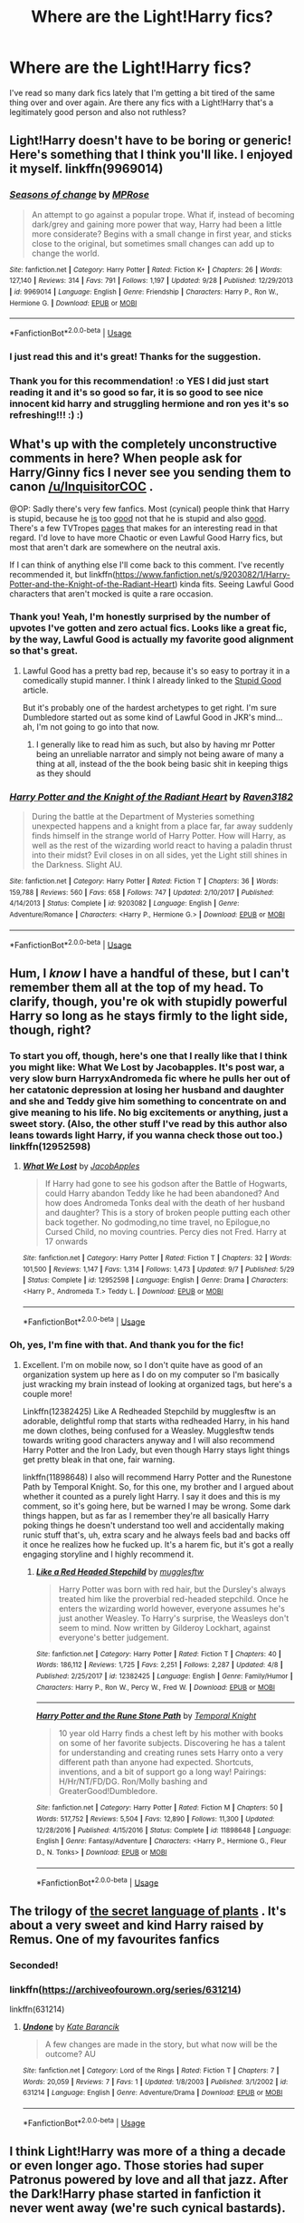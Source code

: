 #+TITLE: Where are the Light!Harry fics?

* Where are the Light!Harry fics?
:PROPERTIES:
:Author: hellbane_27
:Score: 89
:DateUnix: 1542401339.0
:DateShort: 2018-Nov-17
:FlairText: Request
:END:
I've read so many dark fics lately that I'm getting a bit tired of the same thing over and over again. Are there any fics with a Light!Harry that's a legitimately good person and also not ruthless?


** Light!Harry doesn't have to be boring or generic! Here's something that I think you'll like. I enjoyed it myself. linkffn(9969014)
:PROPERTIES:
:Author: just_a_hep7agon
:Score: 27
:DateUnix: 1542408622.0
:DateShort: 2018-Nov-17
:END:

*** [[https://www.fanfiction.net/s/9969014/1/][*/Seasons of change/*]] by [[https://www.fanfiction.net/u/2549810/MPRose][/MPRose/]]

#+begin_quote
  An attempt to go against a popular trope. What if, instead of becoming dark/grey and gaining more power that way, Harry had been a little more considerate? Begins with a small change in first year, and sticks close to the original, but sometimes small changes can add up to change the world.
#+end_quote

^{/Site/:} ^{fanfiction.net} ^{*|*} ^{/Category/:} ^{Harry} ^{Potter} ^{*|*} ^{/Rated/:} ^{Fiction} ^{K+} ^{*|*} ^{/Chapters/:} ^{26} ^{*|*} ^{/Words/:} ^{127,140} ^{*|*} ^{/Reviews/:} ^{314} ^{*|*} ^{/Favs/:} ^{791} ^{*|*} ^{/Follows/:} ^{1,197} ^{*|*} ^{/Updated/:} ^{9/28} ^{*|*} ^{/Published/:} ^{12/29/2013} ^{*|*} ^{/id/:} ^{9969014} ^{*|*} ^{/Language/:} ^{English} ^{*|*} ^{/Genre/:} ^{Friendship} ^{*|*} ^{/Characters/:} ^{Harry} ^{P.,} ^{Ron} ^{W.,} ^{Hermione} ^{G.} ^{*|*} ^{/Download/:} ^{[[http://www.ff2ebook.com/old/ffn-bot/index.php?id=9969014&source=ff&filetype=epub][EPUB]]} ^{or} ^{[[http://www.ff2ebook.com/old/ffn-bot/index.php?id=9969014&source=ff&filetype=mobi][MOBI]]}

--------------

*FanfictionBot*^{2.0.0-beta} | [[https://github.com/tusing/reddit-ffn-bot/wiki/Usage][Usage]]
:PROPERTIES:
:Author: FanfictionBot
:Score: 13
:DateUnix: 1542408633.0
:DateShort: 2018-Nov-17
:END:


*** I just read this and it's great! Thanks for the suggestion.
:PROPERTIES:
:Author: 4wallsandawindow
:Score: 5
:DateUnix: 1542424767.0
:DateShort: 2018-Nov-17
:END:


*** Thank you for this recommendation! :o YES I did just start reading it and it's so good so far, it is so good to see nice innocent kid harry and struggling hermione and ron yes it's so refreshing!!! :) :)
:PROPERTIES:
:Score: 5
:DateUnix: 1542413189.0
:DateShort: 2018-Nov-17
:END:


** What's up with the completely unconstructive comments in here? When people ask for Harry/Ginny fics I never see you sending them to canon [[/u/InquisitorCOC]] .

@OP: Sadly there's very few fanfics. Most (cynical) people think that Harry is stupid, because he [[https://tvtropes.org/pmwiki/pmwiki.php/Main/StupidGood][is]] too [[https://tvtropes.org/pmwiki/pmwiki.php/Main/GoodIsDumb][good]] not that he is stupid and also [[https://tvtropes.org/pmwiki/pmwiki.php/Main/GoodIsNotDumb][good]]. There's a few TVTropes [[https://tvtropes.org/pmwiki/pmwiki.php/Main/GoodIsNotNice][pages]] that makes for an interesting read in that regard. I'd love to have more Chaotic or even Lawful Good Harry fics, but most that aren't dark are somewhere on the neutral axis.

If I can think of anything else I'll come back to this comment. I've recently recommended it, but linkffn([[https://www.fanfiction.net/s/9203082/1/Harry-Potter-and-the-Knight-of-the-Radiant-Heart]]) kinda fits. Seeing Lawful Good characters that aren't mocked is quite a rare occasion.
:PROPERTIES:
:Author: Deathcrow
:Score: 48
:DateUnix: 1542407547.0
:DateShort: 2018-Nov-17
:END:

*** Thank you! Yeah, I'm honestly surprised by the number of upvotes I've gotten and zero actual fics. Looks like a great fic, by the way, Lawful Good is actually my favorite good alignment so that's great.
:PROPERTIES:
:Author: hellbane_27
:Score: 19
:DateUnix: 1542407771.0
:DateShort: 2018-Nov-17
:END:

**** Lawful Good has a pretty bad rep, because it's so easy to portray it in a comedically stupid manner. I think I already linked to the [[https://tvtropes.org/pmwiki/pmwiki.php/Main/StupidGood][Stupid Good]] article.

But it's probably one of the hardest archetypes to get right. I'm sure Dumbledore started out as some kind of Lawful Good in JKR's mind... ah, I'm not going to go into that now.
:PROPERTIES:
:Author: Deathcrow
:Score: 7
:DateUnix: 1542408235.0
:DateShort: 2018-Nov-17
:END:

***** I generally like to read him as such, but also by having mr Potter being an unreliable narrator and simply not being aware of many a thing at all, instead of the the book being basic shit in keeping thigs as they should
:PROPERTIES:
:Author: vnixned2
:Score: 1
:DateUnix: 1542483492.0
:DateShort: 2018-Nov-17
:END:


*** [[https://www.fanfiction.net/s/9203082/1/][*/Harry Potter and the Knight of the Radiant Heart/*]] by [[https://www.fanfiction.net/u/1718773/Raven3182][/Raven3182/]]

#+begin_quote
  During the battle at the Department of Mysteries something unexpected happens and a knight from a place far, far away suddenly finds himself in the strange world of Harry Potter. How will Harry, as well as the rest of the wizarding world react to having a paladin thrust into their midst? Evil closes in on all sides, yet the Light still shines in the Darkness. Slight AU.
#+end_quote

^{/Site/:} ^{fanfiction.net} ^{*|*} ^{/Category/:} ^{Harry} ^{Potter} ^{*|*} ^{/Rated/:} ^{Fiction} ^{T} ^{*|*} ^{/Chapters/:} ^{36} ^{*|*} ^{/Words/:} ^{159,788} ^{*|*} ^{/Reviews/:} ^{560} ^{*|*} ^{/Favs/:} ^{658} ^{*|*} ^{/Follows/:} ^{747} ^{*|*} ^{/Updated/:} ^{2/10/2017} ^{*|*} ^{/Published/:} ^{4/14/2013} ^{*|*} ^{/Status/:} ^{Complete} ^{*|*} ^{/id/:} ^{9203082} ^{*|*} ^{/Language/:} ^{English} ^{*|*} ^{/Genre/:} ^{Adventure/Romance} ^{*|*} ^{/Characters/:} ^{<Harry} ^{P.,} ^{Hermione} ^{G.>} ^{*|*} ^{/Download/:} ^{[[http://www.ff2ebook.com/old/ffn-bot/index.php?id=9203082&source=ff&filetype=epub][EPUB]]} ^{or} ^{[[http://www.ff2ebook.com/old/ffn-bot/index.php?id=9203082&source=ff&filetype=mobi][MOBI]]}

--------------

*FanfictionBot*^{2.0.0-beta} | [[https://github.com/tusing/reddit-ffn-bot/wiki/Usage][Usage]]
:PROPERTIES:
:Author: FanfictionBot
:Score: 4
:DateUnix: 1542407554.0
:DateShort: 2018-Nov-17
:END:


** Hum, I /know/ I have a handful of these, but I can't remember them all at the top of my head. To clarify, though, you're ok with stupidly powerful Harry so long as he stays firmly to the light side, though, right?
:PROPERTIES:
:Author: RoverMaelstrom
:Score: 10
:DateUnix: 1542409063.0
:DateShort: 2018-Nov-17
:END:

*** To start you off, though, here's one that I really like that I think you might like: What We Lost by Jacobapples. It's post war, a very slow burn HarryxAndromeda fic where he pulls her out of her catatonic depression at losing her husband and daughter and she and Teddy give him something to concentrate on and give meaning to his life. No big excitements or anything, just a sweet story. (Also, the other stuff I've read by this author also leans towards light Harry, if you wanna check those out too.) linkffn(12952598)
:PROPERTIES:
:Author: RoverMaelstrom
:Score: 3
:DateUnix: 1542409621.0
:DateShort: 2018-Nov-17
:END:

**** [[https://www.fanfiction.net/s/12952598/1/][*/What We Lost/*]] by [[https://www.fanfiction.net/u/4453643/JacobApples][/JacobApples/]]

#+begin_quote
  If Harry had gone to see his godson after the Battle of Hogwarts, could Harry abandon Teddy like he had been abandoned? And how does Andromeda Tonks deal with the death of her husband and daughter? This is a story of broken people putting each other back together. No godmoding,no time travel, no Epilogue,no Cursed Child, no moving countries. Percy dies not Fred. Harry at 17 onwards
#+end_quote

^{/Site/:} ^{fanfiction.net} ^{*|*} ^{/Category/:} ^{Harry} ^{Potter} ^{*|*} ^{/Rated/:} ^{Fiction} ^{T} ^{*|*} ^{/Chapters/:} ^{32} ^{*|*} ^{/Words/:} ^{101,500} ^{*|*} ^{/Reviews/:} ^{1,147} ^{*|*} ^{/Favs/:} ^{1,314} ^{*|*} ^{/Follows/:} ^{1,473} ^{*|*} ^{/Updated/:} ^{9/7} ^{*|*} ^{/Published/:} ^{5/29} ^{*|*} ^{/Status/:} ^{Complete} ^{*|*} ^{/id/:} ^{12952598} ^{*|*} ^{/Language/:} ^{English} ^{*|*} ^{/Genre/:} ^{Drama} ^{*|*} ^{/Characters/:} ^{<Harry} ^{P.,} ^{Andromeda} ^{T.>} ^{Teddy} ^{L.} ^{*|*} ^{/Download/:} ^{[[http://www.ff2ebook.com/old/ffn-bot/index.php?id=12952598&source=ff&filetype=epub][EPUB]]} ^{or} ^{[[http://www.ff2ebook.com/old/ffn-bot/index.php?id=12952598&source=ff&filetype=mobi][MOBI]]}

--------------

*FanfictionBot*^{2.0.0-beta} | [[https://github.com/tusing/reddit-ffn-bot/wiki/Usage][Usage]]
:PROPERTIES:
:Author: FanfictionBot
:Score: 2
:DateUnix: 1542409640.0
:DateShort: 2018-Nov-17
:END:


*** Oh, yes, I'm fine with that. And thank you for the fic!
:PROPERTIES:
:Author: hellbane_27
:Score: 2
:DateUnix: 1542409675.0
:DateShort: 2018-Nov-17
:END:

**** Excellent. I'm on mobile now, so I don't quite have as good of an organization system up here as I do on my computer so I'm basically just wracking my brain instead of looking at organized tags, but here's a couple more!

Linkffn(12382425) Like A Redheaded Stepchild by mugglesftw is an adorable, delightful romp that starts witha redheaded Harry, in his hand me down clothes, being confused for a Weasley. Mugglesftw tends towards writing good characters anyway and I will also recommend Harry Potter and the Iron Lady, but even though Harry stays light things get pretty bleak in that one, fair warning.

linkffn(11898648) I also will recommend Harry Potter and the Runestone Path by Temporal Knight. So, for this one, my brother and I argued about whether it counted as a purely light Harry. I say it does and this is my comment, so it's going here, but be warned I may be wrong. Some dark things happen, but as far as I remember they're all basically Harry poking things he doesn't understand too well and accidentally making runic stuff that's, uh, extra scary and he always feels bad and backs off it once he realizes how he fucked up. It's a harem fic, but it's got a really engaging storyline and I highly recommend it.
:PROPERTIES:
:Author: RoverMaelstrom
:Score: 5
:DateUnix: 1542411007.0
:DateShort: 2018-Nov-17
:END:

***** [[https://www.fanfiction.net/s/12382425/1/][*/Like a Red Headed Stepchild/*]] by [[https://www.fanfiction.net/u/4497458/mugglesftw][/mugglesftw/]]

#+begin_quote
  Harry Potter was born with red hair, but the Dursley's always treated him like the proverbial red-headed stepchild. Once he enters the wizarding world however, everyone assumes he's just another Weasley. To Harry's surprise, the Weasleys don't seem to mind. Now written by Gilderoy Lockhart, against everyone's better judgement.
#+end_quote

^{/Site/:} ^{fanfiction.net} ^{*|*} ^{/Category/:} ^{Harry} ^{Potter} ^{*|*} ^{/Rated/:} ^{Fiction} ^{T} ^{*|*} ^{/Chapters/:} ^{40} ^{*|*} ^{/Words/:} ^{186,112} ^{*|*} ^{/Reviews/:} ^{1,725} ^{*|*} ^{/Favs/:} ^{2,251} ^{*|*} ^{/Follows/:} ^{2,287} ^{*|*} ^{/Updated/:} ^{4/8} ^{*|*} ^{/Published/:} ^{2/25/2017} ^{*|*} ^{/id/:} ^{12382425} ^{*|*} ^{/Language/:} ^{English} ^{*|*} ^{/Genre/:} ^{Family/Humor} ^{*|*} ^{/Characters/:} ^{Harry} ^{P.,} ^{Ron} ^{W.,} ^{Percy} ^{W.,} ^{Fred} ^{W.} ^{*|*} ^{/Download/:} ^{[[http://www.ff2ebook.com/old/ffn-bot/index.php?id=12382425&source=ff&filetype=epub][EPUB]]} ^{or} ^{[[http://www.ff2ebook.com/old/ffn-bot/index.php?id=12382425&source=ff&filetype=mobi][MOBI]]}

--------------

[[https://www.fanfiction.net/s/11898648/1/][*/Harry Potter and the Rune Stone Path/*]] by [[https://www.fanfiction.net/u/1057022/Temporal-Knight][/Temporal Knight/]]

#+begin_quote
  10 year old Harry finds a chest left by his mother with books on some of her favorite subjects. Discovering he has a talent for understanding and creating runes sets Harry onto a very different path than anyone had expected. Shortcuts, inventions, and a bit of support go a long way! Pairings: H/Hr/NT/FD/DG. Ron/Molly bashing and GreaterGood!Dumbledore.
#+end_quote

^{/Site/:} ^{fanfiction.net} ^{*|*} ^{/Category/:} ^{Harry} ^{Potter} ^{*|*} ^{/Rated/:} ^{Fiction} ^{M} ^{*|*} ^{/Chapters/:} ^{50} ^{*|*} ^{/Words/:} ^{517,752} ^{*|*} ^{/Reviews/:} ^{5,504} ^{*|*} ^{/Favs/:} ^{12,890} ^{*|*} ^{/Follows/:} ^{11,300} ^{*|*} ^{/Updated/:} ^{12/28/2016} ^{*|*} ^{/Published/:} ^{4/15/2016} ^{*|*} ^{/Status/:} ^{Complete} ^{*|*} ^{/id/:} ^{11898648} ^{*|*} ^{/Language/:} ^{English} ^{*|*} ^{/Genre/:} ^{Fantasy/Adventure} ^{*|*} ^{/Characters/:} ^{<Harry} ^{P.,} ^{Hermione} ^{G.,} ^{Fleur} ^{D.,} ^{N.} ^{Tonks>} ^{*|*} ^{/Download/:} ^{[[http://www.ff2ebook.com/old/ffn-bot/index.php?id=11898648&source=ff&filetype=epub][EPUB]]} ^{or} ^{[[http://www.ff2ebook.com/old/ffn-bot/index.php?id=11898648&source=ff&filetype=mobi][MOBI]]}

--------------

*FanfictionBot*^{2.0.0-beta} | [[https://github.com/tusing/reddit-ffn-bot/wiki/Usage][Usage]]
:PROPERTIES:
:Author: FanfictionBot
:Score: 4
:DateUnix: 1542411037.0
:DateShort: 2018-Nov-17
:END:


** The trilogy of [[https://archiveofourown.org/series/631214][the secret language of plants]] . It's about a very sweet and kind Harry raised by Remus. One of my favourites fanfics
:PROPERTIES:
:Author: Urannia
:Score: 11
:DateUnix: 1542418962.0
:DateShort: 2018-Nov-17
:END:

*** Seconded!
:PROPERTIES:
:Author: AllThingsDark
:Score: 2
:DateUnix: 1542446209.0
:DateShort: 2018-Nov-17
:END:


*** linkffn([[https://archiveofourown.org/series/631214]])

linkffn(631214)
:PROPERTIES:
:Author: Mangek_Eou
:Score: 1
:DateUnix: 1542822977.0
:DateShort: 2018-Nov-21
:END:

**** [[https://www.fanfiction.net/s/631214/1/][*/Undone/*]] by [[https://www.fanfiction.net/u/22116/Kate-Barancik][/Kate Barancik/]]

#+begin_quote
  A few changes are made in the story, but what now will be the outcome? AU
#+end_quote

^{/Site/:} ^{fanfiction.net} ^{*|*} ^{/Category/:} ^{Lord} ^{of} ^{the} ^{Rings} ^{*|*} ^{/Rated/:} ^{Fiction} ^{T} ^{*|*} ^{/Chapters/:} ^{7} ^{*|*} ^{/Words/:} ^{20,059} ^{*|*} ^{/Reviews/:} ^{7} ^{*|*} ^{/Favs/:} ^{1} ^{*|*} ^{/Updated/:} ^{1/8/2003} ^{*|*} ^{/Published/:} ^{3/1/2002} ^{*|*} ^{/id/:} ^{631214} ^{*|*} ^{/Language/:} ^{English} ^{*|*} ^{/Genre/:} ^{Adventure/Drama} ^{*|*} ^{/Download/:} ^{[[http://www.ff2ebook.com/old/ffn-bot/index.php?id=631214&source=ff&filetype=epub][EPUB]]} ^{or} ^{[[http://www.ff2ebook.com/old/ffn-bot/index.php?id=631214&source=ff&filetype=mobi][MOBI]]}

--------------

*FanfictionBot*^{2.0.0-beta} | [[https://github.com/tusing/reddit-ffn-bot/wiki/Usage][Usage]]
:PROPERTIES:
:Author: FanfictionBot
:Score: 1
:DateUnix: 1542822992.0
:DateShort: 2018-Nov-21
:END:


** I think Light!Harry was more of a thing a decade or even longer ago. Those stories had super Patronus powered by love and all that jazz. After the Dark!Harry phase started in fanfiction it never went away (we're such cynical bastards).
:PROPERTIES:
:Author: rek-lama
:Score: 7
:DateUnix: 1542439416.0
:DateShort: 2018-Nov-17
:END:


** Like some others I'm confused as to what exactly is "Light"? To be fair, I also have trouble with Good/Evil identifiers.

Are you looking for a pacifist Harry? One who doesn't kill? Because unless someone does, the series ends quite badly for Harry and Co.
:PROPERTIES:
:Author: richardjreidii
:Score: 5
:DateUnix: 1542419266.0
:DateShort: 2018-Nov-17
:END:

*** Just a Harry that's a genuinely good person, pretty much, and isn't ruthless or dark.
:PROPERTIES:
:Author: hellbane_27
:Score: 4
:DateUnix: 1542419991.0
:DateShort: 2018-Nov-17
:END:


** Just finished rereading Wyste's “Harry Potter and the Problem of Potions” (I'm sorry, it's very late and I can't remember how to link, but it's on AO3). Exceptionally strong writing and a genuinely likable Harry. Some Mentor!Snape, no pairings for Harry in the story. Really can't recommend it enough, mostly for writing quality and how strong Harry's character is. The story is complete with an in-progress sequel, but the first part covers all seven books (with well-chosen time skips).
:PROPERTIES:
:Author: andante528
:Score: 5
:DateUnix: 1542441858.0
:DateShort: 2018-Nov-17
:END:


** I'm a bit confused of what Light!Harry is.

Isn't canon Harry essentially light!Harry? Because if that's the case then I know a few fics where Harry is more or less like his canon self.
:PROPERTIES:
:Score: 12
:DateUnix: 1542413343.0
:DateShort: 2018-Nov-17
:END:

*** Light!Harry, at least, my definition, is a morally good Harry, that secondarily uses light magic. (Like the Patronus, not the average charms and all that stuff) That's all, pretty much. Yes, canon Harry is a Light!Harry, though I am looking for one different to him. I don't actually much like Canon!Harry despite my new yearning for Good!Harry (which I suppose would be better for the post, I simply was thinking of Dark!Harry at the same time)
:PROPERTIES:
:Author: hellbane_27
:Score: 16
:DateUnix: 1542413758.0
:DateShort: 2018-Nov-17
:END:

**** Well, I don't know if it's what you're looking for. Here are some fics where Harry is undeniably good.

[[https://www.fanfiction.net/s/3693052/1/Back-Again-Harry][Back Again, Harry?]] In this one he goes back in time and basically tries to help everyone. How can it get anymore "good" than that?

[[https://www.fanfiction.net/s/3446796/1/Magical-Relations][Magical Relations]] I have not finished this one, but he seems genuinely good and he makes friends with everyone from both the "light" and the "dark" side. He even befriends Vernon and Dudley

[[https://archiveofourown.org/works/7900834/chapters/18047689][Harry Potter and the Nest of Snakes]] He's sorted in Slytherin in this one but from what I remember he's really nice.
:PROPERTIES:
:Score: 2
:DateUnix: 1542415044.0
:DateShort: 2018-Nov-17
:END:

***** Thank you!
:PROPERTIES:
:Author: hellbane_27
:Score: 1
:DateUnix: 1542415141.0
:DateShort: 2018-Nov-17
:END:


**** u/Hellstrike:
#+begin_quote
  Like the Patronus, not the average charms and all that stuff
#+end_quote

There is nothing in canon which would indicate that the Patronus is different from any other advanced charm. For all we know, it causes untold agony to the dementors (as opposed to the swift release of "death" by Fiendfyre).

This however raises the question of what you would define as "light magic"? There is a pretty common theme of "light" magic as given by the (good) god(s), so stuff like the cleansing fire of a diety would be light magic even if it smites someone just like the killing curse. Burning swords wielded by angles seem to be a thing, as is "holy water" (or similar) which ruthlessly kills dark creatures.

However, I don't think that this is what you are going for. So what would you define as "light magic" and why would anyone use it in combat as opposed to something which is actually useful? Canon, for example, has pepper spray against tanks during the final battle (with the exception of Molly, who uses the killing curse).
:PROPERTIES:
:Author: Hellstrike
:Score: 5
:DateUnix: 1542415663.0
:DateShort: 2018-Nov-17
:END:

***** I'm well aware that nothing separates the Patronus from others, but it is commonly used as an example of light magic, thus I used it. As for what I define light magic is basically very cryptic, ancient, and powerful magic, that while not requiring any type of moral fiber, is also unusable by those who have seeped themselves in more foul magics. It's relative secrecy explains it's lack of usage, and it's requirements rule out it's usage by Voldemort and his ilk.

Of course, I know that is a very specific definition (or headcanon, more like it) that I plan to use for a fic of my own some day, so I'm mostly just satisfied with magic that is basically the opposite of dark magic, and on the same power level of it, roughly. Just like the Patronus, things that are fueled by happy things or emotions.
:PROPERTIES:
:Author: hellbane_27
:Score: 8
:DateUnix: 1542416064.0
:DateShort: 2018-Nov-17
:END:


** I'm curious if you simply use "light" as the opposite of "dark" or if you're more after good!Harry stories instead of those that feature independent!Harry or edgy!Harry protagonists.

The choice of words can make all the difference, I've come to realize. Not too long ago I read a story in which Harry is curious why nobody talks about light magic, since everybody says dark magic is bad. He researches things, realizes that both God and angels exist and eventually learns why the wizarding world swears by Merlin instead. I don't remember the author or title sadly, but it started in 5th year. It's not a play on a good!Harry though, more of an alternative take on wizarding world culture and history. Maybe someone else can help out if that's something you are interested in reading.
:PROPERTIES:
:Author: DanTheMan74
:Score: 7
:DateUnix: 1542409980.0
:DateShort: 2018-Nov-17
:END:

*** I'm after Good!Harry, really, with light magic or exploration of the light side of politics more than just 'bleh bleh dumblydore and his pawns' as it seems to be in Dark!Harry fics as a secondary side.
:PROPERTIES:
:Author: hellbane_27
:Score: 3
:DateUnix: 1542411747.0
:DateShort: 2018-Nov-17
:END:

**** Here's some similar threads on the sub that might have some good recs: =)

[[https://www.reddit.com/r/HPfanfiction/comments/6atpe6/lf_the_least_dark_and_edgy_versions_of_harry/]]

[[https://www.reddit.com/r/HPfanfiction/comments/97er0a/a_story_which_shows_the_power_of_the_light_side/]]

[[https://www.reddit.com/r/HPfanfiction/comments/8tc87r/genuinely_nice_and_kind_harry/]]

I know [[https://www.portkey-archive.org/author/13910][Lynney]] on portkey also writes these kinds of fics (and she's a genuinely excellent writer)

From *Magic Never Dies* [[https://www.portkey-archive.org/story/4723]]

#+begin_quote

  #+begin_quote
    Before you get started - and this will likely be another long winded, 20-30 chapter type deal because that's just the way I am - *I don't do dark, broody introspective Harry. I do blindly faithful, good hearted, trouble-magnet Harry*,
  #+end_quote
#+end_quote
:PROPERTIES:
:Score: 1
:DateUnix: 1542452372.0
:DateShort: 2018-Nov-17
:END:


** have u read growing up black? disgusting lighthearted and fluffy Sirius raises harry AU fic with living black grandparents don't think theirs any combat in the whole story; I dropped it cuz I was looking for an evil/dark blacks raise harry fic lol

[[https://www.fanfiction.net/s/6518287/1/Growing-Up-Black]]
:PROPERTIES:
:Author: k-k-KFC
:Score: 6
:DateUnix: 1542408878.0
:DateShort: 2018-Nov-17
:END:

*** I really love this story! It's very awesome. :-)
:PROPERTIES:
:Author: RoverMaelstrom
:Score: 2
:DateUnix: 1542409748.0
:DateShort: 2018-Nov-17
:END:


** [deleted]
:PROPERTIES:
:Score: 4
:DateUnix: 1542402817.0
:DateShort: 2018-Nov-17
:END:

*** Do you think I'd have posted this if I was looking to reread the books again, dude?
:PROPERTIES:
:Author: hellbane_27
:Score: 25
:DateUnix: 1542405554.0
:DateShort: 2018-Nov-17
:END:

**** I mean, the best Light!Harry story/ies are obviously the canon books. So not many authors write that sort of story as it's boring and predictable. Fanfiction is meant for exploring possibilities, not rehashing old ideas.
:PROPERTIES:
:Author: -Oc-
:Score: -28
:DateUnix: 1542405951.0
:DateShort: 2018-Nov-17
:END:

***** My apologies, do you think I wanted a rehash of canon or something? I just want a good Harry that is associated with the Light. That's it. You can easily explore possibilities with that. To assume otherwise is just narrowminded.
:PROPERTIES:
:Author: hellbane_27
:Score: 25
:DateUnix: 1542406106.0
:DateShort: 2018-Nov-17
:END:

****** Sure, if it's a crossover. But a generic in-universe Light!Harry story is rather boring.
:PROPERTIES:
:Author: -Oc-
:Score: -25
:DateUnix: 1542406190.0
:DateShort: 2018-Nov-17
:END:

******* That's your opinion. Personally, I think it could be rather interesting, which is why I made this post, not to just be told to read canon again. You're also assuming that a Light!Harry, or the one I'm looking for, is automatically generic.
:PROPERTIES:
:Author: hellbane_27
:Score: 23
:DateUnix: 1542406316.0
:DateShort: 2018-Nov-17
:END:

******** well your post doesn't say anything u want for Light harry other than hes a good person and not ruthless- which is about as generic a description possible for a light harry fic.
:PROPERTIES:
:Author: k-k-KFC
:Score: -14
:DateUnix: 1542406977.0
:DateShort: 2018-Nov-17
:END:

********* Well, yeah. A lot of Light!Harry fics I've found in my search before this sub have Harry as a ruthless killer or an asshole, and that's not what I'm looking for.
:PROPERTIES:
:Author: hellbane_27
:Score: 14
:DateUnix: 1542407122.0
:DateShort: 2018-Nov-17
:END:


***** What's Light about Harry dropping a Cruciatus on that Carrow sibling in DH?
:PROPERTIES:
:Author: jeffala
:Score: 5
:DateUnix: 1542409279.0
:DateShort: 2018-Nov-17
:END:

****** To be fair, that moment was kinda random.

If McGonagall would at least have been useful (eg believe them about the stone, did something (final) about Umbridge), but she was never there for Harry. Like, he can't torture Bellatrix for killing the last person he can call family, but spit in the face of a distant, useless teacher who bullshitted him most of the time and you get a Cruciatus?
:PROPERTIES:
:Author: Hellstrike
:Score: 8
:DateUnix: 1542415036.0
:DateShort: 2018-Nov-17
:END:

******* [deleted]
:PROPERTIES:
:Score: 2
:DateUnix: 1542419810.0
:DateShort: 2018-Nov-17
:END:

******** Yes, but that's not what the Cruciatus was for. And Harry wasn't witness to that either.
:PROPERTIES:
:Author: Hellstrike
:Score: 0
:DateUnix: 1542442397.0
:DateShort: 2018-Nov-17
:END:

********* [deleted]
:PROPERTIES:
:Score: 1
:DateUnix: 1542444900.0
:DateShort: 2018-Nov-17
:END:

********** It still came out of nowhere. Or at least the trigger was random. It would be different and I would not complain if they had threatened Luna for example.
:PROPERTIES:
:Author: Hellstrike
:Score: 0
:DateUnix: 1542451896.0
:DateShort: 2018-Nov-17
:END:


******* Why can't I upvote this more than once?!
:PROPERTIES:
:Author: jeffala
:Score: 1
:DateUnix: 1542415388.0
:DateShort: 2018-Nov-17
:END:

******** You could use an alt account or a throwaway...^{/s}
:PROPERTIES:
:Author: Hellstrike
:Score: 0
:DateUnix: 1542415766.0
:DateShort: 2018-Nov-17
:END:


** Atonement by Arrow Straight features a heroic, Lawful Good Harry. linkffn(12848494)

​

I think World On Fire also counts. It's a headmaster Harry, top of his game, fighting an alien invasion. linkao3(13570164)

​

I also think that pretty much every fic by Esama features a moral, "good" Harry. Especially linkao3(1134255), linkao3(1358209), linkao3(3412346), linkao3(2849939).

​

There's also the Children of the Sun series by Lomonaaeren. linkao3(12634032)

​
:PROPERTIES:
:Author: tpyrene
:Score: 2
:DateUnix: 1542428291.0
:DateShort: 2018-Nov-17
:END:

*** [[https://archiveofourown.org/works/13570164][*/World On Fire/*]] by [[https://www.archiveofourown.org/users/ShrewdStrawberry/pseuds/ShrewdStrawberry][/ShrewdStrawberry/]]

#+begin_quote
  The day the Reapers invaded Earth, one landed on Hogwarts. The castle survived, but the Statute of Secrecy won't.
#+end_quote

^{/Site/:} ^{Archive} ^{of} ^{Our} ^{Own} ^{*|*} ^{/Fandoms/:} ^{Harry} ^{Potter} ^{-} ^{J.} ^{K.} ^{Rowling,} ^{Mass} ^{Effect} ^{-} ^{All} ^{Media} ^{Types} ^{*|*} ^{/Published/:} ^{2018-02-04} ^{*|*} ^{/Updated/:} ^{2018-02-04} ^{*|*} ^{/Words/:} ^{11782} ^{*|*} ^{/Chapters/:} ^{1/?} ^{*|*} ^{/Comments/:} ^{3} ^{*|*} ^{/Kudos/:} ^{9} ^{*|*} ^{/Bookmarks/:} ^{3} ^{*|*} ^{/Hits/:} ^{144} ^{*|*} ^{/ID/:} ^{13570164} ^{*|*} ^{/Download/:} ^{[[https://archiveofourown.org/downloads/Sh/ShrewdStrawberry/13570164/World%20On%20Fire.epub?updated_at=1517734831][EPUB]]} ^{or} ^{[[https://archiveofourown.org/downloads/Sh/ShrewdStrawberry/13570164/World%20On%20Fire.mobi?updated_at=1517734831][MOBI]]}

--------------

[[https://archiveofourown.org/works/1134255][*/Whispers in Corners/*]] by [[https://www.archiveofourown.org/users/esama/pseuds/esama/users/johari/pseuds/johari/users/Borsari/pseuds/Borsari][/esamajohariBorsari/]]

#+begin_quote
  Everything started with a stumble - his new life in a new world as well as his surprisingly successful career as a medium.
#+end_quote

^{/Site/:} ^{Archive} ^{of} ^{Our} ^{Own} ^{*|*} ^{/Fandoms/:} ^{Harry} ^{Potter} ^{-} ^{J.} ^{K.} ^{Rowling,} ^{Sherlock} ^{<TV>,} ^{Sherlock} ^{Holmes} ^{-} ^{Arthur} ^{Conan} ^{Doyle} ^{*|*} ^{/Published/:} ^{2014-01-13} ^{*|*} ^{/Completed/:} ^{2014-01-13} ^{*|*} ^{/Words/:} ^{64402} ^{*|*} ^{/Chapters/:} ^{10/10} ^{*|*} ^{/Comments/:} ^{324} ^{*|*} ^{/Kudos/:} ^{9979} ^{*|*} ^{/Bookmarks/:} ^{3614} ^{*|*} ^{/Hits/:} ^{136681} ^{*|*} ^{/ID/:} ^{1134255} ^{*|*} ^{/Download/:} ^{[[https://archiveofourown.org/downloads/es/esama/1134255/Whispers%20in%20Corners.epub?updated_at=1389703962][EPUB]]} ^{or} ^{[[https://archiveofourown.org/downloads/es/esama/1134255/Whispers%20in%20Corners.mobi?updated_at=1389703962][MOBI]]}

--------------

[[https://archiveofourown.org/works/1358209][*/Master of Death/*]] by [[https://www.archiveofourown.org/users/esama/pseuds/esama][/esama/]]

#+begin_quote
  Harry takes another option in the King's Cross Station, and changes the course of a world
#+end_quote

^{/Site/:} ^{Archive} ^{of} ^{Our} ^{Own} ^{*|*} ^{/Fandom/:} ^{Harry} ^{Potter} ^{-} ^{J.} ^{K.} ^{Rowling} ^{*|*} ^{/Published/:} ^{2014-03-23} ^{*|*} ^{/Updated/:} ^{2014-03-23} ^{*|*} ^{/Words/:} ^{66811} ^{*|*} ^{/Chapters/:} ^{13/?} ^{*|*} ^{/Comments/:} ^{99} ^{*|*} ^{/Kudos/:} ^{2175} ^{*|*} ^{/Bookmarks/:} ^{719} ^{*|*} ^{/Hits/:} ^{52646} ^{*|*} ^{/ID/:} ^{1358209} ^{*|*} ^{/Download/:} ^{[[https://archiveofourown.org/downloads/es/esama/1358209/Master%20of%20Death.epub?updated_at=1500052533][EPUB]]} ^{or} ^{[[https://archiveofourown.org/downloads/es/esama/1358209/Master%20of%20Death.mobi?updated_at=1500052533][MOBI]]}

--------------

[[https://archiveofourown.org/works/3412346][*/D.S.S. Requirement/*]] by [[https://www.archiveofourown.org/users/esama/pseuds/esama][/esama/]]

#+begin_quote
  The Dumbledore's Army use the Room of the Requirement to get themselves a spaceship.(Knowledge about Stargate is not necessary to read this story)
#+end_quote

^{/Site/:} ^{Archive} ^{of} ^{Our} ^{Own} ^{*|*} ^{/Fandoms/:} ^{Harry} ^{Potter} ^{-} ^{J.} ^{K.} ^{Rowling,} ^{Stargate} ^{-} ^{All} ^{Series} ^{*|*} ^{/Published/:} ^{2015-02-22} ^{*|*} ^{/Completed/:} ^{2015-02-27} ^{*|*} ^{/Words/:} ^{30914} ^{*|*} ^{/Chapters/:} ^{10/10} ^{*|*} ^{/Comments/:} ^{351} ^{*|*} ^{/Kudos/:} ^{2732} ^{*|*} ^{/Bookmarks/:} ^{721} ^{*|*} ^{/Hits/:} ^{51020} ^{*|*} ^{/ID/:} ^{3412346} ^{*|*} ^{/Download/:} ^{[[https://archiveofourown.org/downloads/es/esama/3412346/DSS%20Requirement.epub?updated_at=1533627798][EPUB]]} ^{or} ^{[[https://archiveofourown.org/downloads/es/esama/3412346/DSS%20Requirement.mobi?updated_at=1533627798][MOBI]]}

--------------

[[https://archiveofourown.org/works/2849939][*/Queen Mother/*]] by [[https://www.archiveofourown.org/users/esama/pseuds/esama][/esama/]]

#+begin_quote
  Egeria's endless nightmares end in dreams of better tomorrow, when Hermione Granger decides to fight for her principles and Harry Potter decides that the queen of Tok'ra is worth saving.
#+end_quote

^{/Site/:} ^{Archive} ^{of} ^{Our} ^{Own} ^{*|*} ^{/Fandoms/:} ^{Stargate} ^{SG-1,} ^{Harry} ^{Potter} ^{-} ^{J.} ^{K.} ^{Rowling} ^{*|*} ^{/Published/:} ^{2014-12-25} ^{*|*} ^{/Words/:} ^{29918} ^{*|*} ^{/Chapters/:} ^{1/1} ^{*|*} ^{/Comments/:} ^{72} ^{*|*} ^{/Kudos/:} ^{1248} ^{*|*} ^{/Bookmarks/:} ^{452} ^{*|*} ^{/Hits/:} ^{19931} ^{*|*} ^{/ID/:} ^{2849939} ^{*|*} ^{/Download/:} ^{[[https://archiveofourown.org/downloads/es/esama/2849939/Queen%20Mother.epub?updated_at=1533953496][EPUB]]} ^{or} ^{[[https://archiveofourown.org/downloads/es/esama/2849939/Queen%20Mother.mobi?updated_at=1533953496][MOBI]]}

--------------

[[https://archiveofourown.org/works/12634032][*/Silver Shadow Snake/*]] by [[https://www.archiveofourown.org/users/Lomonaaeren/pseuds/Lomonaaeren][/Lomonaaeren/]]

#+begin_quote
  Harry wasn't sure when he first started noticing the odd doubleness of Professor Quirrell's familiar, but he had no doubt it was there. And since no one else was doing anything about it, he thought it was probably up to him.
#+end_quote

^{/Site/:} ^{Archive} ^{of} ^{Our} ^{Own} ^{*|*} ^{/Fandom/:} ^{Harry} ^{Potter} ^{-} ^{J.} ^{K.} ^{Rowling} ^{*|*} ^{/Published/:} ^{2017-11-05} ^{*|*} ^{/Completed/:} ^{2018-09-09} ^{*|*} ^{/Words/:} ^{58701} ^{*|*} ^{/Chapters/:} ^{28/28} ^{*|*} ^{/Comments/:} ^{948} ^{*|*} ^{/Kudos/:} ^{2052} ^{*|*} ^{/Bookmarks/:} ^{280} ^{*|*} ^{/Hits/:} ^{29139} ^{*|*} ^{/ID/:} ^{12634032} ^{*|*} ^{/Download/:} ^{[[https://archiveofourown.org/downloads/Lo/Lomonaaeren/12634032/Silver%20Shadow%20Snake.epub?updated_at=1536531984][EPUB]]} ^{or} ^{[[https://archiveofourown.org/downloads/Lo/Lomonaaeren/12634032/Silver%20Shadow%20Snake.mobi?updated_at=1536531984][MOBI]]}

--------------

[[https://www.fanfiction.net/s/12848494/1/][*/Atonement/*]] by [[https://www.fanfiction.net/u/10386645/Arrow-Straight][/Arrow Straight/]]

#+begin_quote
  People rally to a just man, as Umbridge finds when the DA follows Harry to arrest her and demand that the Wizengamot try her for torture. When Dumbledore seeks atonement in battle against Voldemort Harry inherits his power and his responsibilities. Harry must learn to wield those powers in a world where law and justice have powerful enemies and many must atone for injustice done.
#+end_quote

^{/Site/:} ^{fanfiction.net} ^{*|*} ^{/Category/:} ^{Harry} ^{Potter} ^{*|*} ^{/Rated/:} ^{Fiction} ^{T} ^{*|*} ^{/Chapters/:} ^{56} ^{*|*} ^{/Words/:} ^{160,240} ^{*|*} ^{/Reviews/:} ^{673} ^{*|*} ^{/Favs/:} ^{933} ^{*|*} ^{/Follows/:} ^{1,395} ^{*|*} ^{/Updated/:} ^{10/28} ^{*|*} ^{/Published/:} ^{2/24} ^{*|*} ^{/Status/:} ^{Complete} ^{*|*} ^{/id/:} ^{12848494} ^{*|*} ^{/Language/:} ^{English} ^{*|*} ^{/Genre/:} ^{Drama/Adventure} ^{*|*} ^{/Characters/:} ^{Harry} ^{P.,} ^{Hermione} ^{G.,} ^{Albus} ^{D.,} ^{Minerva} ^{M.} ^{*|*} ^{/Download/:} ^{[[http://www.ff2ebook.com/old/ffn-bot/index.php?id=12848494&source=ff&filetype=epub][EPUB]]} ^{or} ^{[[http://www.ff2ebook.com/old/ffn-bot/index.php?id=12848494&source=ff&filetype=mobi][MOBI]]}

--------------

*FanfictionBot*^{2.0.0-beta} | [[https://github.com/tusing/reddit-ffn-bot/wiki/Usage][Usage]]
:PROPERTIES:
:Author: FanfictionBot
:Score: 1
:DateUnix: 1542428323.0
:DateShort: 2018-Nov-17
:END:


*** Thank you!
:PROPERTIES:
:Author: hellbane_27
:Score: 1
:DateUnix: 1542428368.0
:DateShort: 2018-Nov-17
:END:


** Been a while since I read them, but if you like the idea of an archetypal-heroic Good Harry there's linkffn(The Little Veela That Could) and most of Jeconais's work (not on ffn or ao3). I recall they're all well-written and entertaining if you like the tropes used.
:PROPERTIES:
:Author: twofreecents
:Score: 1
:DateUnix: 1542430954.0
:DateShort: 2018-Nov-17
:END:

*** [[https://www.fanfiction.net/s/5490079/1/][*/The Little Veela that Could/*]] by [[https://www.fanfiction.net/u/1933697/Darth-Drafter][/Darth Drafter/]]

#+begin_quote
  During the Second Task of the Tri-Wizard Tournament, Headmaster Dumbledore watches his plan for the Greater Good crumble and die. A Veela girl receives the gift of life through the blood and sacrifice of the last Potter. Gabby/Harry w/ a twist.
#+end_quote

^{/Site/:} ^{fanfiction.net} ^{*|*} ^{/Category/:} ^{Harry} ^{Potter} ^{*|*} ^{/Rated/:} ^{Fiction} ^{M} ^{*|*} ^{/Chapters/:} ^{32} ^{*|*} ^{/Words/:} ^{350,784} ^{*|*} ^{/Reviews/:} ^{2,025} ^{*|*} ^{/Favs/:} ^{3,514} ^{*|*} ^{/Follows/:} ^{2,709} ^{*|*} ^{/Updated/:} ^{6/28/2012} ^{*|*} ^{/Published/:} ^{11/4/2009} ^{*|*} ^{/Status/:} ^{Complete} ^{*|*} ^{/id/:} ^{5490079} ^{*|*} ^{/Language/:} ^{English} ^{*|*} ^{/Genre/:} ^{Adventure/Friendship} ^{*|*} ^{/Characters/:} ^{Gabrielle} ^{D.,} ^{Harry} ^{P.} ^{*|*} ^{/Download/:} ^{[[http://www.ff2ebook.com/old/ffn-bot/index.php?id=5490079&source=ff&filetype=epub][EPUB]]} ^{or} ^{[[http://www.ff2ebook.com/old/ffn-bot/index.php?id=5490079&source=ff&filetype=mobi][MOBI]]}

--------------

*FanfictionBot*^{2.0.0-beta} | [[https://github.com/tusing/reddit-ffn-bot/wiki/Usage][Usage]]
:PROPERTIES:
:Author: FanfictionBot
:Score: 1
:DateUnix: 1542430970.0
:DateShort: 2018-Nov-17
:END:


** I think this one meets your criteria: [[https://www.fanfiction.net/s/12597395/1/His-Twenty-Eighth-Life][His Twenty-Eighth Life]]

Because he's the Master of Death, he's unwillingly immortal, and yet if anything, his selflessness and love for the people around him has only become stronger. It was really refreshing to see an Immortal!Harry that's not a bitter asshole, and I also love the relationship between him and his brother :)

I'm a sucker for MoD!Harry stories, and I really love this one - it's not complete yet, but it's actively updating!

linkffn(His Twenty-Eighth Life)
:PROPERTIES:
:Author: _avocadope
:Score: 1
:DateUnix: 1542480338.0
:DateShort: 2018-Nov-17
:END:

*** linkffn([[https://www.fanfiction.net/s/12597395/1/His-Twenty-Eighth-Life]])
:PROPERTIES:
:Author: Mangek_Eou
:Score: 1
:DateUnix: 1542823123.0
:DateShort: 2018-Nov-21
:END:

**** [[https://www.fanfiction.net/s/12597395/1/][*/His Twenty-Eighth Life/*]] by [[https://www.fanfiction.net/u/1265079/Lomonaaeren][/Lomonaaeren/]]

#+begin_quote
  HPLV. Harry Potter has been reborn again and again into new bodies as the Master of Death---but he has always helped to defeat Voldemort in each new world. Now his slightly older brother is the target of the prophecy, and Harry assumes his role is to support Jonathan. At least, that's what he thinks until Voldemort kidnaps him that Halloween night.
#+end_quote

^{/Site/:} ^{fanfiction.net} ^{*|*} ^{/Category/:} ^{Harry} ^{Potter} ^{*|*} ^{/Rated/:} ^{Fiction} ^{M} ^{*|*} ^{/Chapters/:} ^{44} ^{*|*} ^{/Words/:} ^{137,765} ^{*|*} ^{/Reviews/:} ^{1,561} ^{*|*} ^{/Favs/:} ^{1,930} ^{*|*} ^{/Follows/:} ^{2,538} ^{*|*} ^{/Updated/:} ^{11/6} ^{*|*} ^{/Published/:} ^{8/1/2017} ^{*|*} ^{/id/:} ^{12597395} ^{*|*} ^{/Language/:} ^{English} ^{*|*} ^{/Genre/:} ^{Drama/Angst} ^{*|*} ^{/Characters/:} ^{<Harry} ^{P.,} ^{Voldemort>} ^{*|*} ^{/Download/:} ^{[[http://www.ff2ebook.com/old/ffn-bot/index.php?id=12597395&source=ff&filetype=epub][EPUB]]} ^{or} ^{[[http://www.ff2ebook.com/old/ffn-bot/index.php?id=12597395&source=ff&filetype=mobi][MOBI]]}

--------------

*FanfictionBot*^{2.0.0-beta} | [[https://github.com/tusing/reddit-ffn-bot/wiki/Usage][Usage]]
:PROPERTIES:
:Author: FanfictionBot
:Score: 1
:DateUnix: 1542823142.0
:DateShort: 2018-Nov-21
:END:


** I remember reading some fics by Athey that described light magic as being based off of willing sacrifice. As opposed to unwilling sacrifice. The key idea is the bone of the father ritual which incorporates blood of the enemy forcibly taken versus the bond of blood charm that has Lily's willing sacrifice combined with Petunia taking in Harry (however grudgingly). The latter is somehow Light while the former is Dark.

This doesn't really get to the patronus question. Some fics I've read have the patronus as a dark spell because it involves emotions, however positive.
:PROPERTIES:
:Author: ashwathr
:Score: 1
:DateUnix: 1550129918.0
:DateShort: 2019-Feb-14
:END:


** [[https://www.fanfiction.net/s/13053480/1/Follow-the-Light]]
:PROPERTIES:
:Author: ashwathr
:Score: 1
:DateUnix: 1554414142.0
:DateShort: 2019-Apr-05
:END:


** Linkffn(The Lily Potter foundation)
:PROPERTIES:
:Author: Mac_cy
:Score: 1
:DateUnix: 1542413866.0
:DateShort: 2018-Nov-17
:END:

*** [[https://www.fanfiction.net/s/10536445/1/][*/The Lily Potter Foundation/*]] by [[https://www.fanfiction.net/u/4771470/theflyinfoote][/theflyinfoote/]]

#+begin_quote
  After the Battle of Hogwarts, Harry looks for something new to do with his life. Mix in a little heart ache and the Wizarding World is in for some changes.
#+end_quote

^{/Site/:} ^{fanfiction.net} ^{*|*} ^{/Category/:} ^{Harry} ^{Potter} ^{*|*} ^{/Rated/:} ^{Fiction} ^{T} ^{*|*} ^{/Chapters/:} ^{24} ^{*|*} ^{/Words/:} ^{91,684} ^{*|*} ^{/Reviews/:} ^{866} ^{*|*} ^{/Favs/:} ^{1,667} ^{*|*} ^{/Follows/:} ^{1,268} ^{*|*} ^{/Updated/:} ^{4/20/2015} ^{*|*} ^{/Published/:} ^{7/14/2014} ^{*|*} ^{/Status/:} ^{Complete} ^{*|*} ^{/id/:} ^{10536445} ^{*|*} ^{/Language/:} ^{English} ^{*|*} ^{/Genre/:} ^{Romance/Family} ^{*|*} ^{/Characters/:} ^{Harry} ^{P.,} ^{Hermione} ^{G.,} ^{Andromeda} ^{T.,} ^{Dr.} ^{Granger} ^{*|*} ^{/Download/:} ^{[[http://www.ff2ebook.com/old/ffn-bot/index.php?id=10536445&source=ff&filetype=epub][EPUB]]} ^{or} ^{[[http://www.ff2ebook.com/old/ffn-bot/index.php?id=10536445&source=ff&filetype=mobi][MOBI]]}

--------------

*FanfictionBot*^{2.0.0-beta} | [[https://github.com/tusing/reddit-ffn-bot/wiki/Usage][Usage]]
:PROPERTIES:
:Author: FanfictionBot
:Score: 5
:DateUnix: 1542413887.0
:DateShort: 2018-Nov-17
:END:


*** God, that story is awful. The whole thing is basically a "Harry is awesome" circlejerk and each chapter has someone point out how "good" and "nice" Harry is. That makes the entire dialogue feel like some campaign advertisement on the Telly and not something actual people would say.
:PROPERTIES:
:Author: Hellstrike
:Score: 5
:DateUnix: 1542415200.0
:DateShort: 2018-Nov-17
:END:

**** That is fine though in light of what OP asked.

Harry is a good person, a bit over powered, cares for his godson, has some problems like PTSD and is the founder of a foundation
:PROPERTIES:
:Author: Mac_cy
:Score: 2
:DateUnix: 1542415352.0
:DateShort: 2018-Nov-17
:END:

***** Yes, but it is horribly written. I mean, I don't claim to produce literary masterpieces, but that story would be cringy even for some politician's PR gig.
:PROPERTIES:
:Author: Hellstrike
:Score: 1
:DateUnix: 1542415853.0
:DateShort: 2018-Nov-17
:END:

****** I nevertheless enjoyed it.
:PROPERTIES:
:Author: Mac_cy
:Score: 8
:DateUnix: 1542415895.0
:DateShort: 2018-Nov-17
:END:


** There are. Seven of them actually. Written by an author called J.K. Rowling.
:PROPERTIES:
:Author: -Oc-
:Score: -39
:DateUnix: 1542404594.0
:DateShort: 2018-Nov-17
:END:

*** You are incorrect, because technically there is no Light/Dark forces system in Canon, but rather a good side and a bad side. Light/Dark is entirely a fanon idea.
:PROPERTIES:
:Author: Mac_cy
:Score: 10
:DateUnix: 1542414024.0
:DateShort: 2018-Nov-17
:END:


*** Actually they were written by Hermione Granger. JK Rowling is her pseudonym. :)
:PROPERTIES:
:Author: wwbillyww
:Score: -22
:DateUnix: 1542405828.0
:DateShort: 2018-Nov-17
:END:
